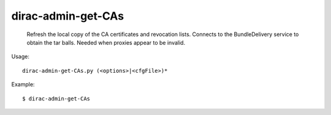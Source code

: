 ==========================
dirac-admin-get-CAs
==========================

  Refresh the local copy of the CA certificates and
  revocation lists. Connects to the BundleDelivery service
  to obtain the tar balls. Needed when proxies 
  appear to be invalid.


Usage::

  dirac-admin-get-CAs.py (<options>|<cfgFile>)* 

Example::

  $ dirac-admin-get-CAs


